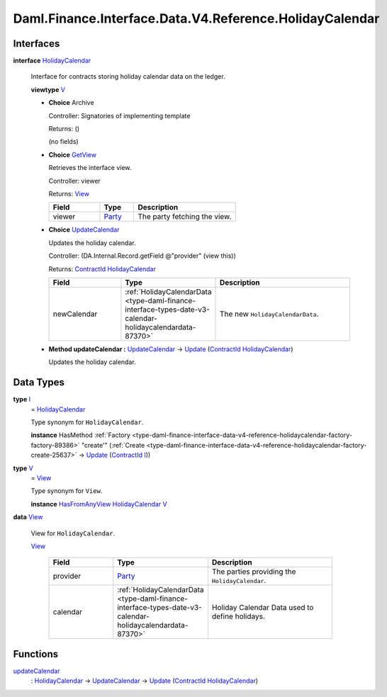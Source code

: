 .. Copyright (c) 2024 Digital Asset (Switzerland) GmbH and/or its affiliates. All rights reserved.
.. SPDX-License-Identifier: Apache-2.0

.. _module-daml-finance-interface-data-v4-reference-holidaycalendar-24201:

Daml.Finance.Interface.Data.V4.Reference.HolidayCalendar
========================================================

Interfaces
----------

.. _type-daml-finance-interface-data-v4-reference-holidaycalendar-holidaycalendar-62534:

**interface** `HolidayCalendar <type-daml-finance-interface-data-v4-reference-holidaycalendar-holidaycalendar-62534_>`_

  Interface for contracts storing holiday calendar data on the ledger\.

  **viewtype** `V <type-daml-finance-interface-data-v4-reference-holidaycalendar-v-77764_>`_

  + **Choice** Archive

    Controller\: Signatories of implementing template

    Returns\: ()

    (no fields)

  + .. _type-daml-finance-interface-data-v4-reference-holidaycalendar-getview-27451:

    **Choice** `GetView <type-daml-finance-interface-data-v4-reference-holidaycalendar-getview-27451_>`_

    Retrieves the interface view\.

    Controller\: viewer

    Returns\: `View <type-daml-finance-interface-data-v4-reference-holidaycalendar-view-55728_>`_

    .. list-table::
       :widths: 15 10 30
       :header-rows: 1

       * - Field
         - Type
         - Description
       * - viewer
         - `Party <https://docs.daml.com/daml/stdlib/Prelude.html#type-da-internal-lf-party-57932>`_
         - The party fetching the view\.

  + .. _type-daml-finance-interface-data-v4-reference-holidaycalendar-updatecalendar-40272:

    **Choice** `UpdateCalendar <type-daml-finance-interface-data-v4-reference-holidaycalendar-updatecalendar-40272_>`_

    Updates the holiday calendar\.

    Controller\: (DA\.Internal\.Record\.getField @\"provider\" (view this))

    Returns\: `ContractId <https://docs.daml.com/daml/stdlib/Prelude.html#type-da-internal-lf-contractid-95282>`_ `HolidayCalendar <type-daml-finance-interface-data-v4-reference-holidaycalendar-holidaycalendar-62534_>`_

    .. list-table::
       :widths: 15 10 30
       :header-rows: 1

       * - Field
         - Type
         - Description
       * - newCalendar
         - :ref:`HolidayCalendarData <type-daml-finance-interface-types-date-v3-calendar-holidaycalendardata-87370>`
         - The new ``HolidayCalendarData``\.

  + **Method updateCalendar \:** `UpdateCalendar <type-daml-finance-interface-data-v4-reference-holidaycalendar-updatecalendar-40272_>`_ \-\> `Update <https://docs.daml.com/daml/stdlib/Prelude.html#type-da-internal-lf-update-68072>`_ (`ContractId <https://docs.daml.com/daml/stdlib/Prelude.html#type-da-internal-lf-contractid-95282>`_ `HolidayCalendar <type-daml-finance-interface-data-v4-reference-holidaycalendar-holidaycalendar-62534_>`_)

    Updates the holiday calendar\.

Data Types
----------

.. _type-daml-finance-interface-data-v4-reference-holidaycalendar-i-49491:

**type** `I <type-daml-finance-interface-data-v4-reference-holidaycalendar-i-49491_>`_
  \= `HolidayCalendar <type-daml-finance-interface-data-v4-reference-holidaycalendar-holidaycalendar-62534_>`_

  Type synonym for ``HolidayCalendar``\.

  **instance** HasMethod :ref:`Factory <type-daml-finance-interface-data-v4-reference-holidaycalendar-factory-factory-89386>` \"create'\" (:ref:`Create <type-daml-finance-interface-data-v4-reference-holidaycalendar-factory-create-25637>` \-\> `Update <https://docs.daml.com/daml/stdlib/Prelude.html#type-da-internal-lf-update-68072>`_ (`ContractId <https://docs.daml.com/daml/stdlib/Prelude.html#type-da-internal-lf-contractid-95282>`_ `I <type-daml-finance-interface-data-v4-reference-holidaycalendar-i-49491_>`_))

.. _type-daml-finance-interface-data-v4-reference-holidaycalendar-v-77764:

**type** `V <type-daml-finance-interface-data-v4-reference-holidaycalendar-v-77764_>`_
  \= `View <type-daml-finance-interface-data-v4-reference-holidaycalendar-view-55728_>`_

  Type synonym for ``View``\.

  **instance** `HasFromAnyView <https://docs.daml.com/daml/stdlib/DA-Internal-Interface-AnyView.html#class-da-internal-interface-anyview-hasfromanyview-30108>`_ `HolidayCalendar <type-daml-finance-interface-data-v4-reference-holidaycalendar-holidaycalendar-62534_>`_ `V <type-daml-finance-interface-data-v4-reference-holidaycalendar-v-77764_>`_

.. _type-daml-finance-interface-data-v4-reference-holidaycalendar-view-55728:

**data** `View <type-daml-finance-interface-data-v4-reference-holidaycalendar-view-55728_>`_

  View for ``HolidayCalendar``\.

  .. _constr-daml-finance-interface-data-v4-reference-holidaycalendar-view-52807:

  `View <constr-daml-finance-interface-data-v4-reference-holidaycalendar-view-52807_>`_

    .. list-table::
       :widths: 15 10 30
       :header-rows: 1

       * - Field
         - Type
         - Description
       * - provider
         - `Party <https://docs.daml.com/daml/stdlib/Prelude.html#type-da-internal-lf-party-57932>`_
         - The parties providing the ``HolidayCalendar``\.
       * - calendar
         - :ref:`HolidayCalendarData <type-daml-finance-interface-types-date-v3-calendar-holidaycalendardata-87370>`
         - Holiday Calendar Data used to define holidays\.

Functions
---------

.. _function-daml-finance-interface-data-v4-reference-holidaycalendar-updatecalendar-64684:

`updateCalendar <function-daml-finance-interface-data-v4-reference-holidaycalendar-updatecalendar-64684_>`_
  \: `HolidayCalendar <type-daml-finance-interface-data-v4-reference-holidaycalendar-holidaycalendar-62534_>`_ \-\> `UpdateCalendar <type-daml-finance-interface-data-v4-reference-holidaycalendar-updatecalendar-40272_>`_ \-\> `Update <https://docs.daml.com/daml/stdlib/Prelude.html#type-da-internal-lf-update-68072>`_ (`ContractId <https://docs.daml.com/daml/stdlib/Prelude.html#type-da-internal-lf-contractid-95282>`_ `HolidayCalendar <type-daml-finance-interface-data-v4-reference-holidaycalendar-holidaycalendar-62534_>`_)
